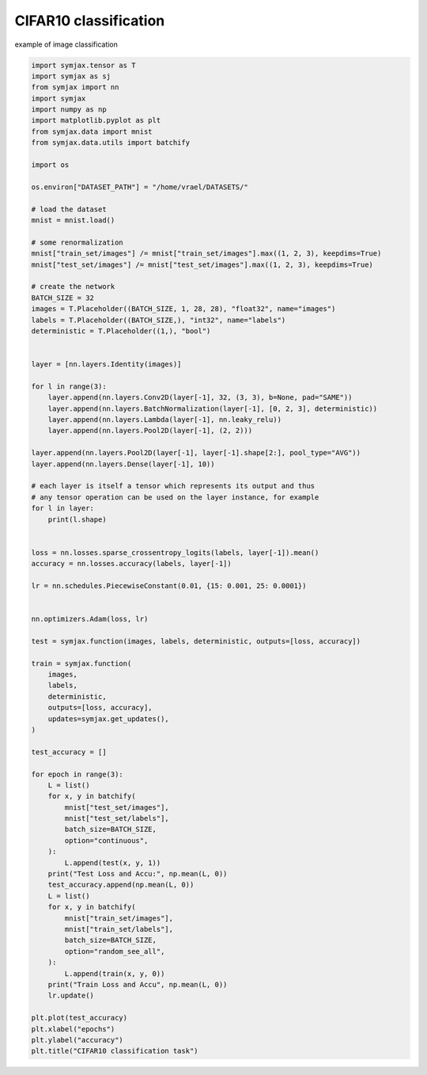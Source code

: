 .. only:: html

    .. note::
        :class: sphx-glr-download-link-note

        Click :ref:`here <sphx_glr_download_auto_examples_01_nns_mnist_classif.py>`     to download the full example code
    .. rst-class:: sphx-glr-example-title

    .. _sphx_glr_auto_examples_01_nns_mnist_classif.py:


CIFAR10 classification
======================

example of image classification


.. code-block:: default

    import symjax.tensor as T
    import symjax as sj
    from symjax import nn
    import symjax
    import numpy as np
    import matplotlib.pyplot as plt
    from symjax.data import mnist
    from symjax.data.utils import batchify

    import os

    os.environ["DATASET_PATH"] = "/home/vrael/DATASETS/"

    # load the dataset
    mnist = mnist.load()

    # some renormalization
    mnist["train_set/images"] /= mnist["train_set/images"].max((1, 2, 3), keepdims=True)
    mnist["test_set/images"] /= mnist["test_set/images"].max((1, 2, 3), keepdims=True)

    # create the network
    BATCH_SIZE = 32
    images = T.Placeholder((BATCH_SIZE, 1, 28, 28), "float32", name="images")
    labels = T.Placeholder((BATCH_SIZE,), "int32", name="labels")
    deterministic = T.Placeholder((1,), "bool")


    layer = [nn.layers.Identity(images)]

    for l in range(3):
        layer.append(nn.layers.Conv2D(layer[-1], 32, (3, 3), b=None, pad="SAME"))
        layer.append(nn.layers.BatchNormalization(layer[-1], [0, 2, 3], deterministic))
        layer.append(nn.layers.Lambda(layer[-1], nn.leaky_relu))
        layer.append(nn.layers.Pool2D(layer[-1], (2, 2)))

    layer.append(nn.layers.Pool2D(layer[-1], layer[-1].shape[2:], pool_type="AVG"))
    layer.append(nn.layers.Dense(layer[-1], 10))

    # each layer is itself a tensor which represents its output and thus
    # any tensor operation can be used on the layer instance, for example
    for l in layer:
        print(l.shape)


    loss = nn.losses.sparse_crossentropy_logits(labels, layer[-1]).mean()
    accuracy = nn.losses.accuracy(labels, layer[-1])

    lr = nn.schedules.PiecewiseConstant(0.01, {15: 0.001, 25: 0.0001})


    nn.optimizers.Adam(loss, lr)

    test = symjax.function(images, labels, deterministic, outputs=[loss, accuracy])

    train = symjax.function(
        images,
        labels,
        deterministic,
        outputs=[loss, accuracy],
        updates=symjax.get_updates(),
    )

    test_accuracy = []

    for epoch in range(3):
        L = list()
        for x, y in batchify(
            mnist["test_set/images"],
            mnist["test_set/labels"],
            batch_size=BATCH_SIZE,
            option="continuous",
        ):
            L.append(test(x, y, 1))
        print("Test Loss and Accu:", np.mean(L, 0))
        test_accuracy.append(np.mean(L, 0))
        L = list()
        for x, y in batchify(
            mnist["train_set/images"],
            mnist["train_set/labels"],
            batch_size=BATCH_SIZE,
            option="random_see_all",
        ):
            L.append(train(x, y, 0))
        print("Train Loss and Accu", np.mean(L, 0))
        lr.update()

    plt.plot(test_accuracy)
    plt.xlabel("epochs")
    plt.ylabel("accuracy")
    plt.title("CIFAR10 classification task")


.. rst-class:: sphx-glr-timing

   **Total running time of the script:** ( 0 minutes  0.000 seconds)


.. _sphx_glr_download_auto_examples_01_nns_mnist_classif.py:


.. only :: html

 .. container:: sphx-glr-footer
    :class: sphx-glr-footer-example



  .. container:: sphx-glr-download sphx-glr-download-python

     :download:`Download Python source code: mnist_classif.py <mnist_classif.py>`



  .. container:: sphx-glr-download sphx-glr-download-jupyter

     :download:`Download Jupyter notebook: mnist_classif.ipynb <mnist_classif.ipynb>`


.. only:: html

 .. rst-class:: sphx-glr-signature

    `Gallery generated by Sphinx-Gallery <https://sphinx-gallery.github.io>`_
